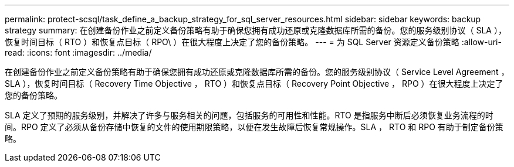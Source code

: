 ---
permalink: protect-scsql/task_define_a_backup_strategy_for_sql_server_resources.html 
sidebar: sidebar 
keywords: backup strategy 
summary: 在创建备份作业之前定义备份策略有助于确保您拥有成功还原或克隆数据库所需的备份。您的服务级别协议（ SLA ），恢复时间目标（ RTO ）和恢复点目标（ RPO\ ）在很大程度上决定了您的备份策略。 
---
= 为 SQL Server 资源定义备份策略
:allow-uri-read: 
:icons: font
:imagesdir: ../media/


[role="lead"]
在创建备份作业之前定义备份策略有助于确保您拥有成功还原或克隆数据库所需的备份。您的服务级别协议（ Service Level Agreement ， SLA ），恢复时间目标（ Recovery Time Objective ， RTO ）和恢复点目标（ Recovery Point Objective ， RPO ）在很大程度上决定了您的备份策略。

SLA 定义了预期的服务级别，并解决了许多与服务相关的问题，包括服务的可用性和性能。RTO 是指服务中断后必须恢复业务流程的时间。RPO 定义了必须从备份存储中恢复的文件的使用期限策略，以便在发生故障后恢复常规操作。SLA ， RTO 和 RPO 有助于制定备份策略。
